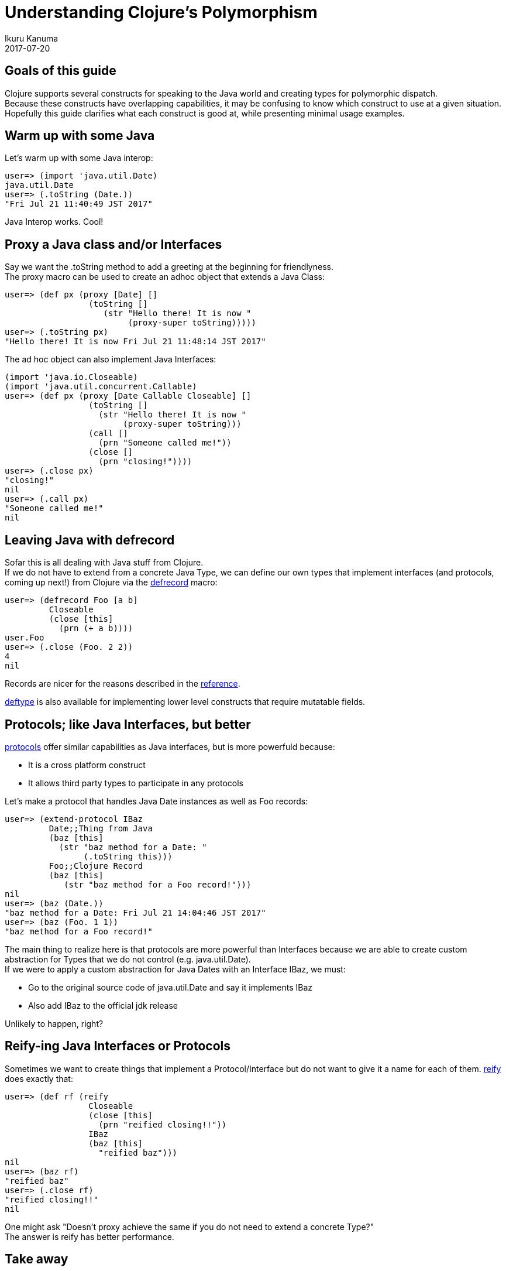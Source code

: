 = Understanding Clojure's Polymorphism
Ikuru Kanuma
2017-07-20
:type: guides
:toc: macro
:icons: font

ifdef::env-github,env-browser[:outfilesuffix: .adoc]

== Goals of this guide

Clojure supports several constructs for speaking to the Java world
and creating types for polymorphic dispatch. +
Because these constructs have overlapping capabilities, it may be confusing to know which construct to use at a given situation. +
Hopefully this guide clarifies what each construct is good at, while presenting minimal usage examples.

== Warm up with some Java

Let's warm up with some Java interop:

[source,clojure-repl]
----
user=> (import 'java.util.Date)
java.util.Date
user=> (.toString (Date.))
"Fri Jul 21 11:40:49 JST 2017"
----

Java Interop works. Cool!

== Proxy a Java class and/or Interfaces

Say we want the .toString method to add a greeting at the beginning for friendlyness. +
The proxy macro can be used to create an adhoc object that extends a Java Class:

[source,clojure-repl]
----
user=> (def px (proxy [Date] []
                 (toString []
                    (str "Hello there! It is now "
                         (proxy-super toString)))))
user=> (.toString px)
"Hello there! It is now Fri Jul 21 11:48:14 JST 2017"
----
The ad hoc object can also implement Java Interfaces:

[source,clojure-repl]
----
(import 'java.io.Closeable)
(import 'java.util.concurrent.Callable)
user=> (def px (proxy [Date Callable Closeable] []
                 (toString []
                   (str "Hello there! It is now "
                        (proxy-super toString)))
                 (call []
                   (prn "Someone called me!"))
                 (close []
                   (prn "closing!"))))
user=> (.close px)
"closing!"
nil
user=> (.call px)
"Someone called me!"
nil
----

== Leaving Java with defrecord

Sofar this is all dealing with Java stuff from Clojure. +
If we do not have to extend from a concrete Java Type, we can define our own types
that implement interfaces (and protocols, coming up next!) from Clojure via the
link:https://clojure.github.io/clojure/clojure.core-api.html#clojure.core/defrecord[defrecord] macro:

[source,clojure-repl]
----
user=> (defrecord Foo [a b]
         Closeable
         (close [this]
           (prn (+ a b))))
user.Foo
user=> (.close (Foo. 2 2))
4
nil
----

Records are nicer for the reasons described in the https://clojure.org/reference/datatypes#_deftype_and_defrecord[reference].

https://clojure.github.io/clojure/clojure.core-api.html#clojure.core/deftype[deftype] is
also available for implementing lower level constructs that require mutatable fields.

== Protocols; like Java Interfaces, but better
https://clojure.org/reference/protocols[protocols] offer similar capabilities as Java interfaces, but is more powerfuld because:

* It is a cross platform construct
* It allows third party types to participate in any protocols

Let's make a protocol that handles Java Date instances as well as Foo records:

[source,clojure-repl]
----
user=> (extend-protocol IBaz
         Date;;Thing from Java
         (baz [this]
           (str "baz method for a Date: "
                (.toString this)))
         Foo;;Clojure Record
         (baz [this]
            (str "baz method for a Foo record!")))
nil
user=> (baz (Date.))
"baz method for a Date: Fri Jul 21 14:04:46 JST 2017"
user=> (baz (Foo. 1 1))
"baz method for a Foo record!"
----

The main thing to realize here is that protocols are more powerful than Interfaces because we are able to create custom abstraction for Types that we do not control (e.g. java.util.Date). +
If we were to apply a custom abstraction for Java Dates with an Interface IBaz,
we must:

* Go to the original source code of java.util.Date and say it implements IBaz
* Also add IBaz to the official jdk release

Unlikely to happen, right?

== Reify-ing Java Interfaces or Protocols
Sometimes we want to create things that implement a Protocol/Interface but do not want to give it a name for each of them. link:https://clojure.github.io/clojure/clojure.core-api.html#clojure.core/reify[reify] does exactly that:

[source,clojure-repl]
----
user=> (def rf (reify
                 Closeable
                 (close [this]
                   (prn "reified closing!!"))
                 IBaz
                 (baz [this]
                   "reified baz")))
nil
user=> (baz rf)
"reified baz"
user=> (.close rf)
"reified closing!!"
nil
----

One might ask "Doesn't proxy achieve the same if you do not need to extend a concrete Type?" +
The answer is reify has better performance.

== Take away
To wrap up, here are some rules of thumb:

* Prefer protocols and records over Java Types; stay in Clojure
* If you must extend a Java Class, use proxy
* If you want a on-off implementation of a Protocol/Interface, use reify
